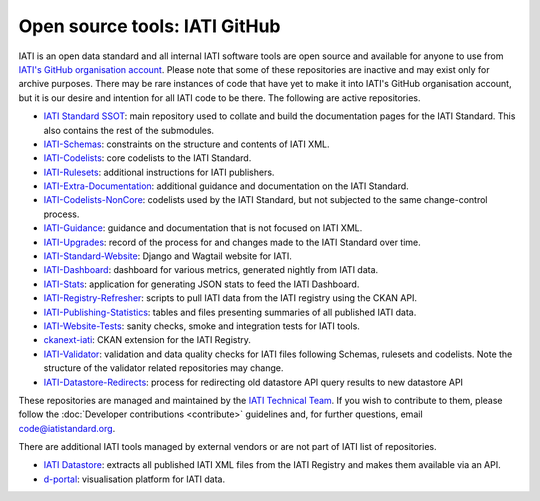 Open source tools: IATI GitHub
==============================

IATI is an open data standard and all internal IATI software tools are open source and available for anyone to use from `IATI's GitHub organisation account <https://github.com/IATI>`__. Please note that some of these repositories are inactive and may exist only for archive purposes. There may be rare instances of code that have yet to make it into IATI's GitHub organisation account, but it is our desire and intention for all IATI code to be there. The following are active repositories.

- `IATI Standard SSOT <https://github.com/IATI/IATI-Standard-SSOT>`__: main repository used to collate and build the documentation pages for the IATI Standard. This also contains the rest of the submodules.
- `IATI-Schemas <https://github.com/IATI/IATI-Schemas>`__: constraints on the structure and contents of IATI XML.
- `IATI-Codelists <https://github.com/IATI/IATI-Codelists>`__: core codelists to the IATI Standard.
- `IATI-Rulesets <https://github.com/IATI/IATI-Codelists>`__: additional instructions for IATI publishers.
- `IATI-Extra-Documentation <https://github.com/IATI/IATI-Extra-Documentation>`__: additional guidance and documentation on the IATI Standard.
- `IATI-Codelists-NonCore <https://github.com/IATI/IATI-Codelists-NonEmbedded>`__: codelists used by the IATI Standard, but not subjected to the same change-control process.
- `IATI-Guidance <https://github.com/IATI/IATI-Guidance>`__: guidance and documentation that is not focused on IATI XML.
- `IATI-Upgrades <https://github.com/IATI/IATI-Upgrades>`__: record of the process for and changes made to the IATI Standard over time.
- `IATI-Standard-Website <https://github.com/IATI/IATI-Standard-Website>`__: Django and Wagtail website for IATI.
- `IATI-Dashboard <https://github.com/IATI/IATI-Dashboard>`__: dashboard for various metrics, generated nightly from IATI data.
- `IATI-Stats <https://github.com/IATI/IATI-Stats>`__: application for generating JSON stats to feed the IATI Dashboard.
- `IATI-Registry-Refresher <https://github.com/IATI/IATI-Registry-Refresher>`__: scripts to pull IATI data from the IATI registry using the CKAN API.
- `IATI-Publishing-Statistics <https://github.com/IATI/IATI-Publishing-Statistics>`__: tables and files presenting summaries of all published IATI data.
- `IATI-Website-Tests <https://github.com/IATI/IATI-Website-Tests>`__: sanity checks, smoke and integration tests for IATI tools.
- `ckanext-iati <https://github.com/IATI/ckanext-iati>`__: CKAN extension for the IATI Registry.
- `IATI-Validator <https://github.com/IATI/IATI-data-validator>`__: validation and data quality checks for IATI files following Schemas, rulesets and codelists. Note the structure of the validator related repositories may change.
- `IATI-Datastore-Redirects <https://github.com/IATI/IATI-Datastore-Redirects>`__: process for redirecting old datastore API query results to new datastore API

These repositories are managed and maintained by the `IATI Technical Team <https://iatistandard.org/en/about/governance/who-runs-iati/technical-team/>`__. If you wish to contribute to them, please follow the :doc:`Developer contributions <contribute>` guidelines and, for further questions, email code@iatistandard.org.

There are additional IATI tools managed by external vendors or are not part of IATI list of repositories.

- `IATI Datastore <https://github.com/zimmerman-zimmerman/iati.cloud>`__: extracts all published IATI XML files from the IATI Registry and makes them available via an API.
- `d-portal <https://github.com/devinit/D-Portal>`__: visualisation platform for IATI data.
